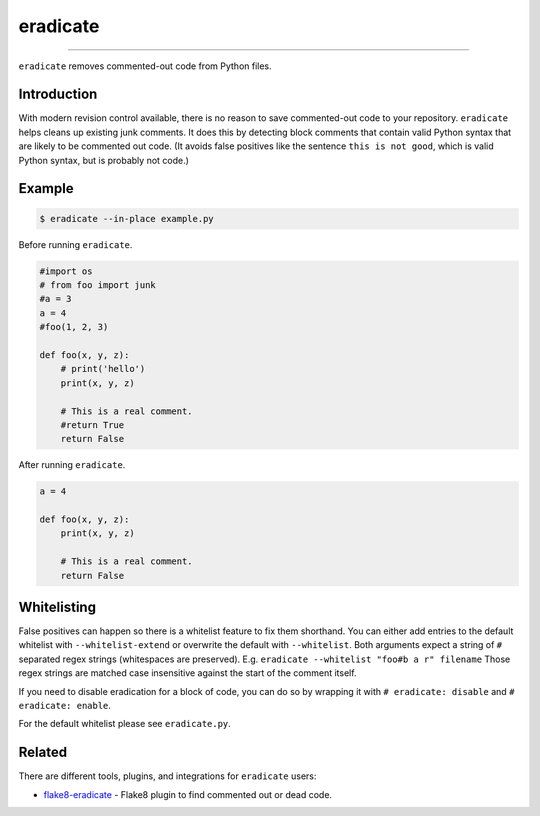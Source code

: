 =========
eradicate
=========

.. image:: https://travis-ci.org/myint/eradicate.svg?branch=master
    :target: https://travis-ci.org/myint/eradicate
    :alt: Build status

----

``eradicate`` removes commented-out code from Python files.


Introduction
============

With modern revision control available, there is no reason to save
commented-out code to your repository. ``eradicate`` helps cleans up
existing junk comments. It does this by detecting block comments that
contain valid Python syntax that are likely to be commented out code.
(It avoids false positives like the sentence ``this is not good``,
which is valid Python syntax, but is probably not code.)


Example
=======

.. code-block:: bash

    $ eradicate --in-place example.py

Before running ``eradicate``.

.. code-block:: python

    #import os
    # from foo import junk
    #a = 3
    a = 4
    #foo(1, 2, 3)

    def foo(x, y, z):
        # print('hello')
        print(x, y, z)

        # This is a real comment.
        #return True
        return False

After running ``eradicate``.

.. code-block:: python

    a = 4

    def foo(x, y, z):
        print(x, y, z)

        # This is a real comment.
        return False


Whitelisting
============

False positives can happen so there is a whitelist feature to fix them shorthand.
You can either add entries to the default whitelist with ``--whitelist-extend`` or overwrite the default with ``--whitelist``.
Both arguments expect a string of ``#`` separated regex strings (whitespaces are preserved). E.g. ``eradicate --whitelist "foo#b a r" filename``
Those regex strings are matched case insensitive against the start of the comment itself.

If you need to disable eradication for a block of code, you can do so by wrapping it with ``# eradicate: disable`` and ``# eradicate: enable``.

For the default whitelist please see ``eradicate.py``.


Related
=======

There are different tools, plugins, and integrations for ``eradicate`` users:

- `flake8-eradicate <https://github.com/sobolevn/flake8-eradicate>`_ - Flake8 plugin to find commented out or dead code.
